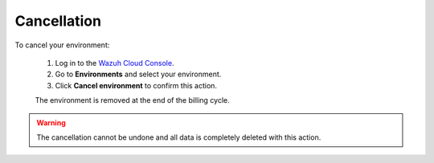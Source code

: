 .. Copyright (C) 2020 Wazuh, Inc.

.. _cloud_your_environment_cancel_environment:

Cancellation
=============

.. meta::
  :description: Check out the process to cancel an environment in Wazuh Cloud. The environment will be removed at the end of the billing cycle.

To cancel your environment:

  1. Log in to the `Wazuh Cloud Console <https://console.cloud.wazuh.com/>`_.
  2. Go to **Environments** and select your environment.
  3. Click **Cancel environment** to confirm this action.
   
  The environment is removed at the end of the billing cycle.

.. warning::

  The cancellation cannot be undone and all data is completely deleted with this action.


